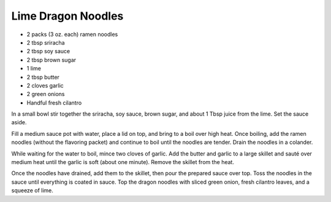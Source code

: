 Lime Dragon Noodles
-------------------

* 2 packs (3 oz. each) ramen noodles
* 2 tbsp sriracha
* 2 tbsp soy sauce
* 2 tbsp brown sugar
* 1 lime
* 2 tbsp butter
* 2 cloves garlic
* 2 green onions
* Handful fresh cilantro

In a small bowl stir together the sriracha, soy sauce, brown sugar, and about
1 Tbsp juice from the lime. Set the sauce aside.

Fill a medium sauce pot with water, place a lid on top, and bring to a boil
over high heat. Once boiling, add the ramen noodles (without the flavoring
packet) and continue to boil until the noodles are tender. Drain the noodles in
a colander.

While waiting for the water to boil, mince two cloves of garlic. Add the
butter and garlic to a large skillet and sauté over medium heat until the
garlic is soft (about one minute). Remove the skillet from the heat.

Once the noodles have drained, add them to the skillet, then pour the
prepared sauce over top. Toss the noodles in the sauce until everything is
coated in sauce. Top the dragon noodles with sliced green onion, fresh cilantro
leaves, and a squeeze of lime.
